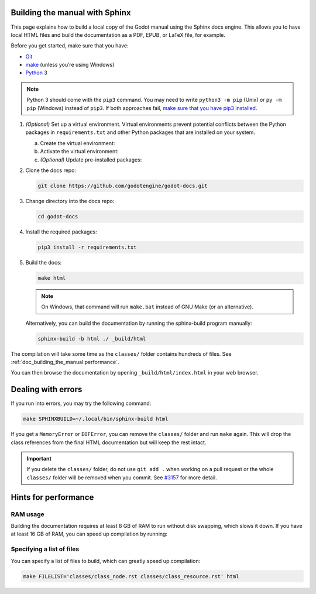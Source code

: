 .. _doc_building_the_manual:

Building the manual with Sphinx
===============================

This page explains how to build a local copy of the Godot manual using the
Sphinx docs engine. This allows you to have local HTML files and build the
documentation as a PDF, EPUB, or LaTeX file, for example.

Before you get started, make sure that you have:

- `Git <https://git-scm.com/>`_
- `make <https://www.gnu.org/software/make/>`_ (unless you’re using Windows)
- `Python <https://www.python.org/>`_ 3

.. note:: Python 3 should come with the ``pip3`` command. You may need to write
    ``python3 -m pip`` (Unix) or  ``py -m pip`` (Windows) instead of ``pip3``.
    If both approaches fail, `make sure that you have pip3 installed
    <https://pip.pypa.io/en/stable/installation/>`__.

1.  *(Optional)* Set up a virtual environment. Virtual environments prevent
    potential conflicts between the Python packages in ``requirements.txt`` and
    other Python packages that are installed on your system.

    a.  Create the virtual environment:

        .. tabs::

            .. group-tab:: Windows

                .. code:: pwsh

                    py -m venv godot-docs-venv

            .. group-tab:: Other platforms

                .. code:: sh

                    python3 -m venv godot-docs-venv

    b.  Activate the virtual environment:

        .. tabs::

            .. group-tab:: Windows

                .. code:: pwsh

                    godot-docs-venv\Scripts\activate.bat

            .. group-tab:: Other platforms

                .. code:: sh

                    source godot-docs-venv/bin/activate

    c.  *(Optional)* Update pre-installed packages:

        .. tabs::

            .. group-tab:: Windows

                .. code:: pwsh

                    py -m pip install --upgrade pip setuptools

            .. group-tab:: Other platforms

                .. code:: sh

                    pip3 install --upgrade pip setuptools

2.  Clone the docs repo:

    .. code:: sh

        git clone https://github.com/godotengine/godot-docs.git

3.  Change directory into the docs repo:

    .. code:: sh

        cd godot-docs

4.  Install the required packages:

    .. code:: sh

        pip3 install -r requirements.txt

5.  Build the docs:

    .. code:: sh

        make html

    .. note::
        On Windows, that command will run ``make.bat`` instead of GNU Make (or an alternative).

    Alternatively, you can build the documentation by running the sphinx-build program manually:

    .. code:: sh

        sphinx-build -b html ./ _build/html

The compilation will take some time as the ``classes/`` folder contains hundreds of files.
See :ref:`doc_building_the_manual:performance`.

You can then browse the documentation by opening ``_build/html/index.html`` in
your web browser.

Dealing with errors
===================

If you run into errors, you may try the following command:

.. code:: sh

    make SPHINXBUILD=~/.local/bin/sphinx-build html

If you get a ``MemoryError`` or ``EOFError``, you can remove the ``classes/`` folder and
run ``make`` again.
This will drop the class references from the final HTML documentation but will keep the
rest intact.

.. important::
    If you delete the ``classes/`` folder, do not use ``git add .`` when working on a pull
    request or the whole ``classes/`` folder will be removed when you commit.
    See `#3157 <https://github.com/godotengine/godot-docs/issues/3157>`__ for more detail.

.. _doc_building_the_manual:performance:

Hints for performance
=====================

RAM usage
---------

Building the documentation requires at least 8 GB of RAM to run without disk swapping,
which slows it down.
If you have at least 16 GB of RAM, you can speed up compilation by running:

.. tabs::

    .. group-tab:: Windows

        .. code:: pwsh

            set SPHINXOPTS=-j2 && make html

    .. group-tab:: Other platforms

        .. code:: sh

            make html SPHINXOPTS=-j2

Specifying a list of files
--------------------------

You can specify a list of files to build, which can greatly speed up compilation:

.. code:: sh

    make FILELIST='classes/class_node.rst classes/class_resource.rst' html
